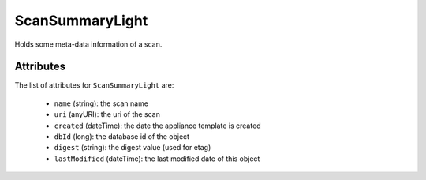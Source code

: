 .. Copyright 2017 FUJITSU LIMITED

.. _scansummarylight-object:

ScanSummaryLight
================

Holds some meta-data information of a scan.

Attributes
~~~~~~~~~~

The list of attributes for ``ScanSummaryLight`` are:

	* ``name`` (string): the scan name
	* ``uri`` (anyURI): the uri of the scan
	* ``created`` (dateTime): the date the appliance template is created
	* ``dbId`` (long): the database id of the object
	* ``digest`` (string): the digest value (used for etag)
	* ``lastModified`` (dateTime): the last modified date of this object



